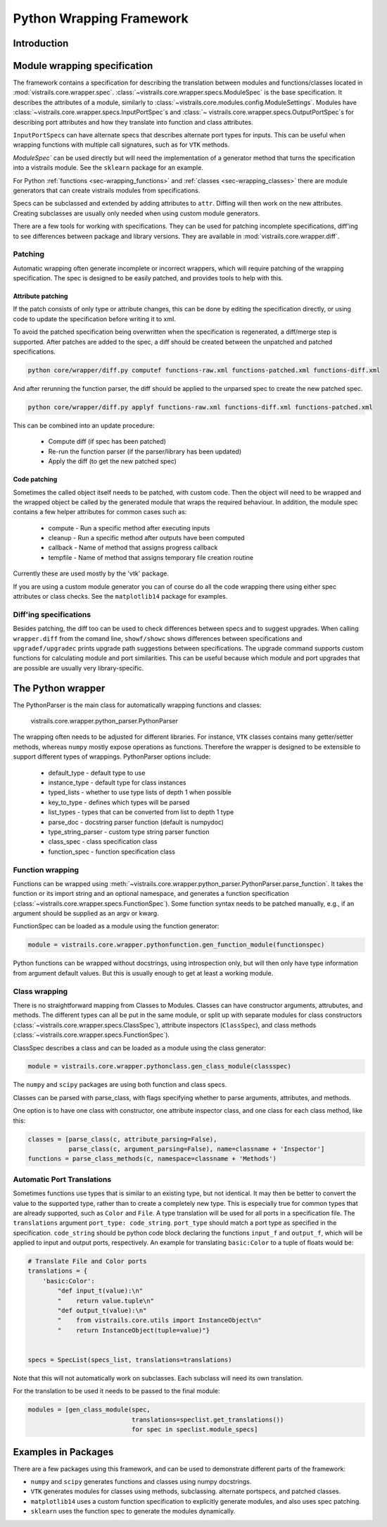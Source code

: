 .. _chap-wrapping:

*************************
Python Wrapping Framework
*************************

Introduction
============

Module wrapping specification
=============================

The framework contains a specification for describing the translation between modules and functions/classes located in :mod:`vistrails.core.wrapper.spec`. :class:`~vistrails.core.wrapper.specs.ModuleSpec` is the base specification. It describes the attributes of a module, similarly to :class:`~vistrails.core.modules.config.ModuleSettings`. Modules have :class:`~vistrails.core.wrapper.specs.InputPortSpec`\ s and :class:`~ vistrails.core.wrapper.specs.OutputPortSpec`\ s for describing port attributes and how they translate into function and class attributes.

``InputPortSpec``\ s can have alternate specs that describes alternate port types for inputs. This can be useful when wrapping functions with multiple call signatures, such as for ``VTK`` methods.

`ModuleSpec`` can be used directly but will need the implementation of a generator method that turns the specification into a vistrails module. See the ``sklearn`` package for an example.

For Python :ref:`functions <sec-wrapping_functions>` and :ref:`classes <sec-wrapping_classes>` there are module generators that can create vistrails modules from specifications.

Specs can be subclassed and extended by adding attributes to ``attr``. Diffing will then work on the new attributes. Creating subclasses are usually only needed when using custom module generators.

There are a few tools for working with specifications. They can be used for patching incomplete specifications, diff'ing to see differences between package and library versions. They are available in :mod:`vistrails.core.wrapper.diff`.

Patching
--------

Automatic wrapping often generate incomplete or incorrect wrappers, which will require patching of
the wrapping specification. The spec is designed to be easily patched, and provides tools to help
with this.

Attribute patching
^^^^^^^^^^^^^^^^^^

If the patch consists of only type or attribute changes, this can be done by editing the
specification directly, or using code to update the specification before writing
it to xml.

To avoid the patched specification being overwritten when the specification is regenerated, a diff/merge
step is supported. After patches are added to the spec, a diff should be created between the unpatched
and patched specifications.

.. code-block:: bash

  python core/wrapper/diff.py computef functions-raw.xml functions-patched.xml functions-diff.xml

And after rerunning the function parser, the diff should be applied to the unparsed spec to create
the new patched spec.

.. code-block:: bash

  python core/wrapper/diff.py applyf functions-raw.xml functions-diff.xml functions-patched.xml

This can be combined into an update procedure:

  * Compute diff (if spec has been patched)
  * Re-run the function parser (if the parser/library has been updated)
  * Apply the diff (to get the new patched spec)

Code patching
^^^^^^^^^^^^^

Sometimes the called object itself needs to be patched, with custom code. Then the object will need to
be wrapped and the wrapped object be called by the generated module that wraps the required behaviour.
In addition, the module spec contains a few helper attributes for common cases such as:

  * compute - Run a specific method after executing inputs
  * cleanup - Run a specific method after outputs have been computed
  * callback - Name of method that assigns progress callback
  * tempfile - Name of method that assigns temporary file creation routine

Currently these are used mostly by the 'vtk' package.

If you are using a custom module generator you can of course do all the code wrapping there using either
spec attributes or class checks. See the ``matplotlib14`` package for examples.

Diff'ing specifications
-----------------------

Besides patching, the diff too can be used to check differences between specs and to suggest upgrades.
When calling ``wrapper.diff`` from the comand line, ``showf/showc`` shows differences between
specifications and ``upgradef/upgradec`` prints upgrade path suggestions between specifications.
The upgrade command supports custom functions for calculating module and port similarities.
This can be useful because which module and port upgrades that are possible are usually very
library-specific.

The Python wrapper
==================

The PythonParser is the main class for automatically wrapping functions and classes:

  vistrails.core.wrapper.python_parser.PythonParser

The wrapping often needs to be adjusted for different libraries. For instance, ``VTK`` classes contains
many getter/setter methods, whereas ``numpy`` mostly expose operations as functions. Therefore the wrapper
is designed to be extensible to support different types of wrappings. PythonParser options include:

  * default_type - default type to use
  * instance_type - default type for class instances
  * typed_lists - whether to use type lists of depth 1 when possible
  * key_to_type - defines which types will be parsed
  * list_types - types that can be converted from list to depth 1 type
  * parse_doc - docstring parser function (default is numpydoc)
  * type_string_parser - custom type string parser function
  * class_spec - class specification class
  * function_spec - function specification class

.. _sec-wrapping_functions:

Function wrapping
-----------------

Functions can be wrapped using :meth:`~vistrails.core.wrapper.python_parser.PythonParser.parse_function`. It
takes the function or its import string and an optional namespace, and generates a function
specification (:class:`~vistrails.core.wrapper.specs.FunctionSpec`). Some function syntax needs to be
patched manually, e.g., if an argument should be supplied as an argv or kwarg.

FunctionSpec can be loaded as a module using the function generator:

.. code-block:: python

  module = vistrails.core.wrapper.pythonfunction.gen_function_module(functionspec)

Python functions can be wrapped without docstrings, using introspection only, but will then only
have type information from argument default values. But this is usually enough to get at least a
working module.

.. _sec-wrapping_classes:

Class wrapping
--------------

There is no straightforward mapping from Classes to Modules. Classes can have constructor
arguments, attrubutes, and methods. The different types can all be put in the same
module, or split up with separate modules for class
constructors (:class:`~vistrails.core.wrapper.specs.ClassSpec`), attribute
inspectors (``ClassSpec``), and class
methods (:class:`~vistrails.core.wrapper.specs.FunctionSpec`).

ClassSpec describes a class and can be loaded as a module using the class generator:

.. code-block:: python

  module = vistrails.core.wrapper.pythonclass.gen_class_module(classspec)

The ``numpy`` and ``scipy`` packages are using both function and class specs.

Classes can be parsed with parse_class, with flags specifying whether to parse arguments, attributes, and methods.

One option is to have one class with constructor, one attribute inspector class, and one class for each class method, like this:

.. code-block:: python

  classes = [parse_class(c, attribute_parsing=False),
             parse_class(c, argument_parsing=False), name=classname + 'Inspector']
  functions = parse_class_methods(c, namespace=classname + 'Methods')

Automatic Port Translations
--------------------------

Sometimes functions use types that is similar to an
existing type, but not identical. It may then be better to convert the
value to the supported type, rather than to create a completely new
type. This is especially true for common types that are already
supported, such as ``Color`` and ``File``. A type translation will be used
for all ports in a specification file. The ``translations`` argument
``port_type: code_string``. ``port_type`` should match a port type as
specified in the specification. ``code_string`` should be python code
block declaring the functions ``input_f`` and ``output_f``, which will
be applied to input and output ports, respectively.  An example for
translating ``basic:Color`` to a tuple of floats would be:

.. code-block:: python

    # Translate File and Color ports
    translations = {
        'basic:Color':
            "def input_t(value):\n"
            "    return value.tuple\n"
            "def output_t(value):\n"
            "    from vistrails.core.utils import InstanceObject\n"
            "    return InstanceObject(tuple=value)"}


    specs = SpecList(specs_list, translations=translations)

Note that this will not automatically work on subclasses. Each
subclass will need its own translation.

For the translation to be used it needs to be passed to the final module:

.. code-block:: python

    modules = [gen_class_module(spec,
                                translations=speclist.get_translations())
                                for spec in speclist.module_specs]

Examples in Packages
====================

There are a few packages using this framework, and can be used to demonstrate different parts of the framework:

* ``numpy`` and ``scipy`` generates functions and classes using numpy docstrings.
* ``VTK`` generates modules for classes using methods, subclassing. alternate portspecs, and patched classes.
* ``matplotlib14`` uses a custom function specification to explicitly generate modules, and also uses spec patching.
* ``sklearn`` uses the function spec to generate the modules dynamically.
